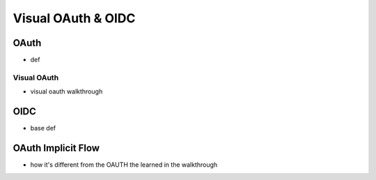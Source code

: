 ===================
Visual OAuth & OIDC
===================

OAuth
=====

- def

Visual OAuth
------------

- visual oauth walkthrough

OIDC
====

- base def

.. :: comment: link to OIDC https://docs.microsoft.com/en-us/azure/active-directory-b2c/openid-connect


OAuth Implicit Flow
===================

- how it's different from the OAUTH the learned in the walkthrough

.. :: comment: implicit flow link: https://docs.microsoft.com/en-us/azure/active-directory-b2c/implicit-flow-single-page-application
